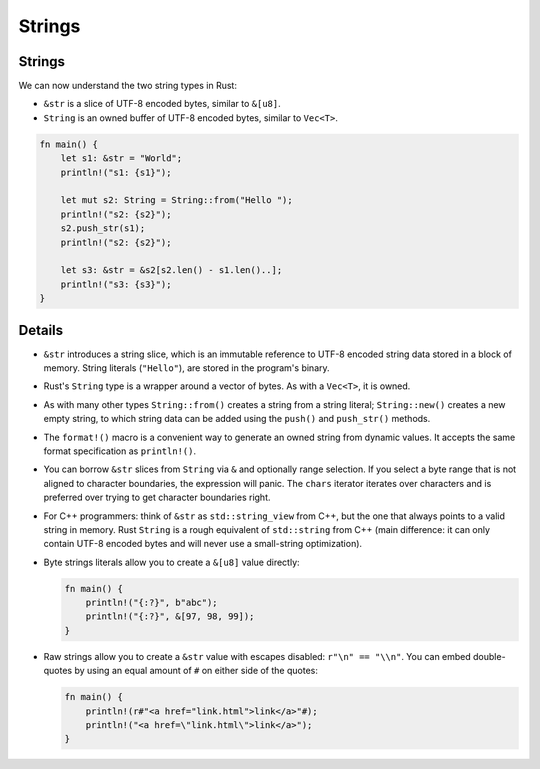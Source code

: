.. raw:: html

   <!-- NOTES:
   Including `&str` as a way of representing a slice of valid utf-8
   -->

=========
Strings
=========

---------
Strings
---------

We can now understand the two string types in Rust:

-  ``&str`` is a slice of UTF-8 encoded bytes, similar to ``&[u8]``.
-  ``String`` is an owned buffer of UTF-8 encoded bytes, similar to
   ``Vec<T>``.

.. raw:: html

   <!-- Avoid using fixed integers when slicing since this breaks
   translations. Using the length of s1 and s2 is safe. -->

.. code:: rust,editable

   fn main() {
       let s1: &str = "World";
       println!("s1: {s1}");

       let mut s2: String = String::from("Hello ");
       println!("s2: {s2}");
       s2.push_str(s1);
       println!("s2: {s2}");

       let s3: &str = &s2[s2.len() - s1.len()..];
       println!("s3: {s3}");
   }

.. raw:: html

---------
Details
---------

-  ``&str`` introduces a string slice, which is an immutable reference
   to UTF-8 encoded string data stored in a block of memory. String
   literals (``"Hello"``), are stored in the program's binary.

-  Rust's ``String`` type is a wrapper around a vector of bytes. As with
   a ``Vec<T>``, it is owned.

-  As with many other types ``String::from()`` creates a string from a
   string literal; ``String::new()`` creates a new empty string, to
   which string data can be added using the ``push()`` and
   ``push_str()`` methods.

-  The ``format!()`` macro is a convenient way to generate an owned
   string from dynamic values. It accepts the same format specification
   as ``println!()``.

-  You can borrow ``&str`` slices from ``String`` via ``&`` and
   optionally range selection. If you select a byte range that is not
   aligned to character boundaries, the expression will panic. The
   ``chars`` iterator iterates over characters and is preferred over
   trying to get character boundaries right.

-  For C++ programmers: think of ``&str`` as ``std::string_view`` from
   C++, but the one that always points to a valid string in memory. Rust
   ``String`` is a rough equivalent of ``std::string`` from C++ (main
   difference: it can only contain UTF-8 encoded bytes and will never
   use a small-string optimization).

-  Byte strings literals allow you to create a ``&[u8]`` value directly:

   .. raw:: html

      <!-- mdbook-xgettext: skip -->

   .. code:: rust,editable

      fn main() {
          println!("{:?}", b"abc");
          println!("{:?}", &[97, 98, 99]);
      }

-  Raw strings allow you to create a ``&str`` value with escapes
   disabled: ``r"\n" == "\\n"``. You can embed double-quotes by using an
   equal amount of ``#`` on either side of the quotes:

   .. raw:: html

      <!-- mdbook-xgettext: skip -->

   .. code:: rust,editable

      fn main() {
          println!(r#"<a href="link.html">link</a>"#);
          println!("<a href=\"link.html\">link</a>");
      }

.. raw:: html

